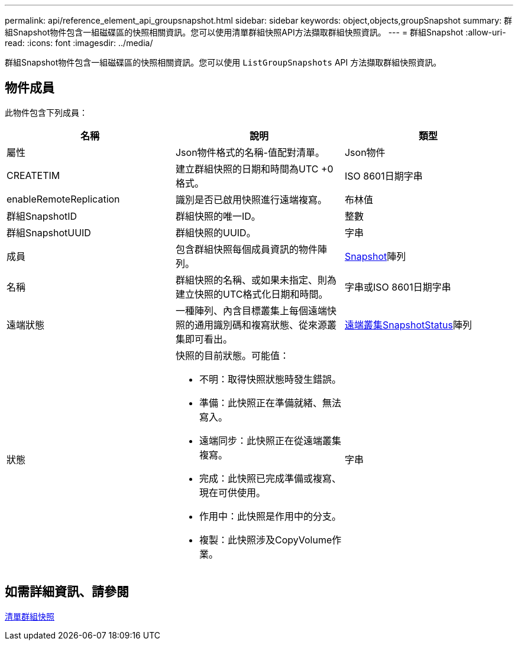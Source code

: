---
permalink: api/reference_element_api_groupsnapshot.html 
sidebar: sidebar 
keywords: object,objects,groupSnapshot 
summary: 群組Snapshot物件包含一組磁碟區的快照相關資訊。您可以使用清單群組快照API方法擷取群組快照資訊。 
---
= 群組Snapshot
:allow-uri-read: 
:icons: font
:imagesdir: ../media/


[role="lead"]
群組Snapshot物件包含一組磁碟區的快照相關資訊。您可以使用 `ListGroupSnapshots` API 方法擷取群組快照資訊。



== 物件成員

此物件包含下列成員：

|===
| 名稱 | 說明 | 類型 


 a| 
屬性
 a| 
Json物件格式的名稱-值配對清單。
 a| 
Json物件



 a| 
CREATETIM
 a| 
建立群組快照的日期和時間為UTC +0格式。
 a| 
ISO 8601日期字串



 a| 
enableRemoteReplication
 a| 
識別是否已啟用快照進行遠端複寫。
 a| 
布林值



 a| 
群組SnapshotID
 a| 
群組快照的唯一ID。
 a| 
整數



 a| 
群組SnapshotUUID
 a| 
群組快照的UUID。
 a| 
字串



 a| 
成員
 a| 
包含群組快照每個成員資訊的物件陣列。
 a| 
xref:reference_element_api_snapshot.adoc[Snapshot]陣列



 a| 
名稱
 a| 
群組快照的名稱、或如果未指定、則為建立快照的UTC格式化日期和時間。
 a| 
字串或ISO 8601日期字串



 a| 
遠端狀態
 a| 
一種陣列、內含目標叢集上每個遠端快照的通用識別碼和複寫狀態、從來源叢集即可看出。
 a| 
xref:reference_element_api_remoteclustersnapshotstatus.adoc[遠端叢集SnapshotStatus]陣列



 a| 
狀態
 a| 
快照的目前狀態。可能值：

* 不明：取得快照狀態時發生錯誤。
* 準備：此快照正在準備就緒、無法寫入。
* 遠端同步：此快照正在從遠端叢集複寫。
* 完成：此快照已完成準備或複寫、現在可供使用。
* 作用中：此快照是作用中的分支。
* 複製：此快照涉及CopyVolume作業。

 a| 
字串

|===


== 如需詳細資訊、請參閱

xref:reference_element_api_listgroupsnapshots.adoc[清單群組快照]
